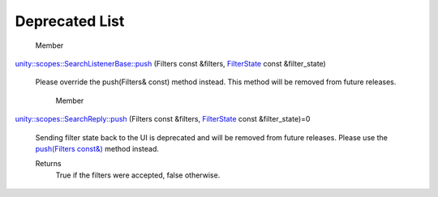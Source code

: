 .. _sdk_deprecated_list:
Deprecated List
===============


       \ Member
`unity::scopes::SearchListenerBase::push </sdk/scopes/cpp/unity.scopes.SearchListenerBase/#ac7904ac1f83fe60cddc8f08c6e7d971b>`_ 
(Filters const &filters,
`FilterState </sdk/scopes/cpp/unity.scopes.FilterState/>`_  const
&filter\_state)
    Please override the push(Filters& const) method instead. This method
    will be removed from future releases.
       \ Member
`unity::scopes::SearchReply::push </sdk/scopes/cpp/unity.scopes.SearchReply/#a121842b4206980360c208a1f5828ef12>`_ 
(Filters const &filters,
`FilterState </sdk/scopes/cpp/unity.scopes.FilterState/>`_  const
&filter\_state)=0
    Sending filter state back to the UI is deprecated and will be
    removed from future releases. Please use the `push(Filters
    const&) </sdk/scopes/cpp/unity.scopes.SearchReply/#abdd099e2e777b739988ce545a8fb3eec>`_ 
    method instead.

    Returns
        True if the filters were accepted, false otherwise.

